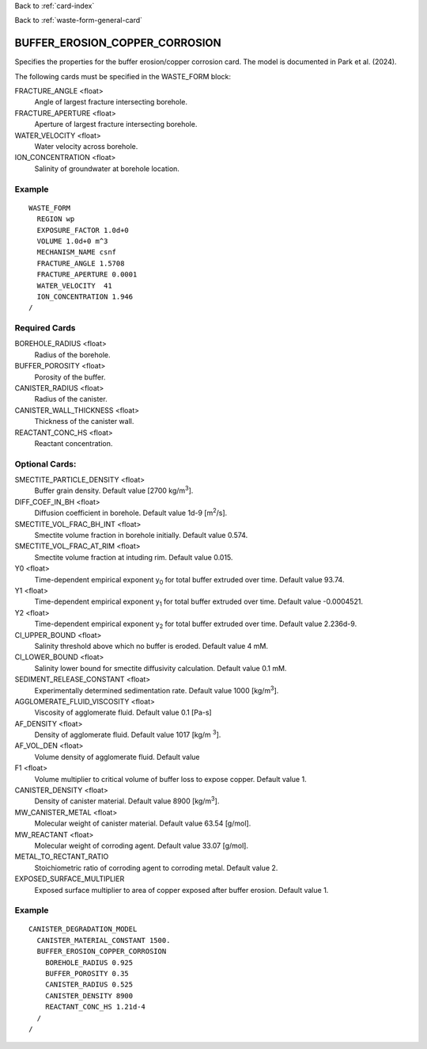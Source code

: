 Back to :ref:`card-index`

Back to :ref:`waste-form-general-card`

.. _buffer-erosion-copper-corrosion-card:

BUFFER_EROSION_COPPER_CORROSION
===============================

Specifies the properties for the buffer erosion/copper corrosion card.
The model is documented in Park et al. (2024).

The following cards must be specified in the WASTE_FORM block:

FRACTURE_ANGLE <float>
  Angle of largest fracture intersecting borehole.

FRACTURE_APERTURE <float>
  Aperture of largest fracture intersecting borehole.

WATER_VELOCITY <float>
  Water velocity across borehole.

ION_CONCENTRATION <float>
  Salinity of groundwater at borehole location.

Example
-------

::
    
  WASTE_FORM
    REGION wp
    EXPOSURE_FACTOR 1.0d+0
    VOLUME 1.0d+0 m^3
    MECHANISM_NAME csnf
    FRACTURE_ANGLE 1.5708
    FRACTURE_APERTURE 0.0001
    WATER_VELOCITY  41
    ION_CONCENTRATION 1.946
  /
   
Required Cards
--------------

BOREHOLE_RADIUS <float>
  Radius of the borehole.

BUFFER_POROSITY <float>
  Porosity of the buffer.

CANISTER_RADIUS <float>
  Radius of the canister.

CANISTER_WALL_THICKNESS <float>
  Thickness of the canister wall.

REACTANT_CONC_HS <float>
  Reactant concentration.


Optional Cards:
---------------

SMECTITE_PARTICLE_DENSITY <float>
  Buffer grain density. Default value [2700 kg\/m\ :sup:`3`\].

DIFF_COEF_IN_BH <float>
  Diffusion coefficient in borehole. Default value 1d-9 [m\ :sup:`2`\ /s].

SMECTITE_VOL_FRAC_BH_INT <float>
  Smectite volume fraction in borehole initially. Default value 0.574.

SMECTITE_VOL_FRAC_AT_RIM <float>
  Smectite volume fraction at intuding rim. Default value 0.015.

Y0 <float>
  Time-dependent empirical exponent y\ :sub:`0`\  for total buffer extruded over time.
  Default value 93.74.

Y1 <float>
  Time-dependent empirical exponent y\ :sub:`1`\  for total buffer extruded over time.
  Default value -0.0004521.
  
Y2 <float>
  Time-dependent empirical exponent y\ :sub:`2`\  for total buffer extruded over time.
  Default value 2.236d-9.
  
CI_UPPER_BOUND <float>
  Salinity threshold above which no buffer is eroded. Default value 4 mM.

CI_LOWER_BOUND <float>
  Salinity lower bound for smectite diffusivity calculation. Default value 0.1 mM.

SEDIMENT_RELEASE_CONSTANT <float>
  Experimentally determined sedimentation rate. Default value 1000 [kg\/m\ :sup:`3`\].

AGGLOMERATE_FLUID_VISCOSITY <float>
  Viscosity of agglomerate fluid. Default value 0.1 [Pa-s]

AF_DENSITY <float>
  Density of agglomerate fluid. Default value 1017 [kg\/\m :sup:`3`\].

AF_VOL_DEN <float>
  Volume density of agglomerate fluid. Default value

F1 <float>
  Volume multiplier to critical volume of buffer loss to expose copper. Default value 1.

CANISTER_DENSITY <float>
  Density of canister material. Default value 8900 [kg\/m\ :sup:`3`\].

MW_CANISTER_METAL <float>
  Molecular weight of canister material. Default value 63.54 [g/mol].

MW_REACTANT <float>
  Molecular weight of corroding agent. Default value 33.07 [g/mol].

METAL_TO_RECTANT_RATIO
  Stoichiometric ratio of corroding agent to corroding metal. Default value 2.

EXPOSED_SURFACE_MULTIPLIER
  Exposed surface multiplier to area of copper exposed after buffer erosion. Default
  value 1.


Example
-------

::
   
 CANISTER_DEGRADATION_MODEL
   CANISTER_MATERIAL_CONSTANT 1500.
   BUFFER_EROSION_COPPER_CORROSION
     BOREHOLE_RADIUS 0.925
     BUFFER_POROSITY 0.35
     CANISTER_RADIUS 0.525
     CANISTER_DENSITY 8900
     REACTANT_CONC_HS 1.21d-4
   /
 /



   

